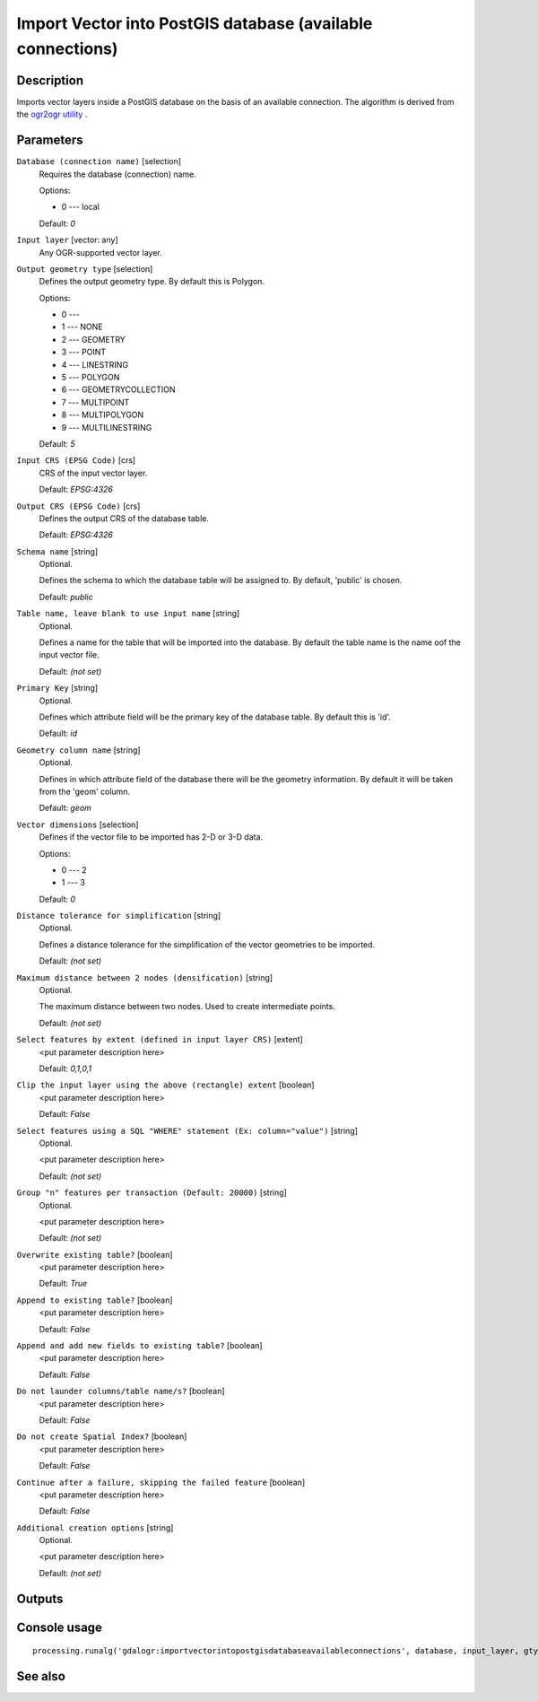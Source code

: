 Import Vector into PostGIS database (available connections)
===========================================================

Description
-----------

Imports vector layers inside a PostGIS database on the basis of
an available connection.
The algorithm is derived from the `ogr2ogr utility <http://www.gdal.org/ogr2ogr.html>`_ .

Parameters
----------

``Database (connection name)`` [selection]
  Requires the database (connection) name.

  Options:

  * 0 --- local

  Default: *0*

``Input layer`` [vector: any]
  Any OGR-supported vector layer.

``Output geometry type`` [selection]
  Defines the output geometry type. By default this is Polygon.

  Options:

  * 0 --- 
  * 1 --- NONE
  * 2 --- GEOMETRY
  * 3 --- POINT
  * 4 --- LINESTRING
  * 5 --- POLYGON
  * 6 --- GEOMETRYCOLLECTION
  * 7 --- MULTIPOINT
  * 8 --- MULTIPOLYGON
  * 9 --- MULTILINESTRING

  Default: *5*

``Input CRS (EPSG Code)`` [crs]
  CRS of the input vector layer.

  Default: *EPSG:4326*

``Output CRS (EPSG Code)`` [crs]
  Defines the output CRS of the database table.

  Default: *EPSG:4326*

``Schema name`` [string]
  Optional.

  Defines the schema to which the database table will be assigned to.
  By default, 'public' is chosen.

  Default: *public*

``Table name, leave blank to use input name`` [string]
  Optional.

  Defines a name for the table that will be imported into the database.
  By default the table name is the name oof the input vector file.

  Default: *(not set)*

``Primary Key`` [string]
  Optional.

  Defines which attribute field will be the primary key of the database table.
  By default this is 'id'.

  Default: *id*

``Geometry column name`` [string]
  Optional.

  Defines in which attribute field of the database there will be the geometry
  information. By default it will be taken from the 'geom' column.

  Default: *geom*

``Vector dimensions`` [selection]
  Defines if the vector file to be imported has 2-D or 3-D data.

  Options:

  * 0 --- 2
  * 1 --- 3

  Default: *0*

``Distance tolerance for simplification`` [string]
  Optional.

  Defines a distance tolerance for the simplification of the vector geometries
  to be imported.

  Default: *(not set)*

``Maximum distance between 2 nodes (densification)`` [string]
  Optional.

  The maximum distance between two nodes. Used to create intermediate points.

  Default: *(not set)*

``Select features by extent (defined in input layer CRS)`` [extent]
  <put parameter description here>

  Default: *0,1,0,1*

``Clip the input layer using the above (rectangle) extent`` [boolean]
  <put parameter description here>

  Default: *False*

``Select features using a SQL "WHERE" statement (Ex: column="value")`` [string]
  Optional.

  <put parameter description here>

  Default: *(not set)*

``Group "n" features per transaction (Default: 20000)`` [string]
  Optional.

  <put parameter description here>

  Default: *(not set)*

``Overwrite existing table?`` [boolean]
  <put parameter description here>

  Default: *True*

``Append to existing table?`` [boolean]
  <put parameter description here>

  Default: *False*

``Append and add new fields to existing table?`` [boolean]
  <put parameter description here>

  Default: *False*

``Do not launder columns/table name/s?`` [boolean]
  <put parameter description here>

  Default: *False*

``Do not create Spatial Index?`` [boolean]
  <put parameter description here>

  Default: *False*

``Continue after a failure, skipping the failed feature`` [boolean]
  <put parameter description here>

  Default: *False*

``Additional creation options`` [string]
  Optional.

  <put parameter description here>

  Default: *(not set)*

Outputs
-------

Console usage
-------------

::

  processing.runalg('gdalogr:importvectorintopostgisdatabaseavailableconnections', database, input_layer, gtype, s_srs, t_srs, schema, table, pk, geocolumn, dim, simplify, segmentize, spat, clip, where, gt, overwrite, append, addfields, launder, index, skipfailures, options)

See also
--------

